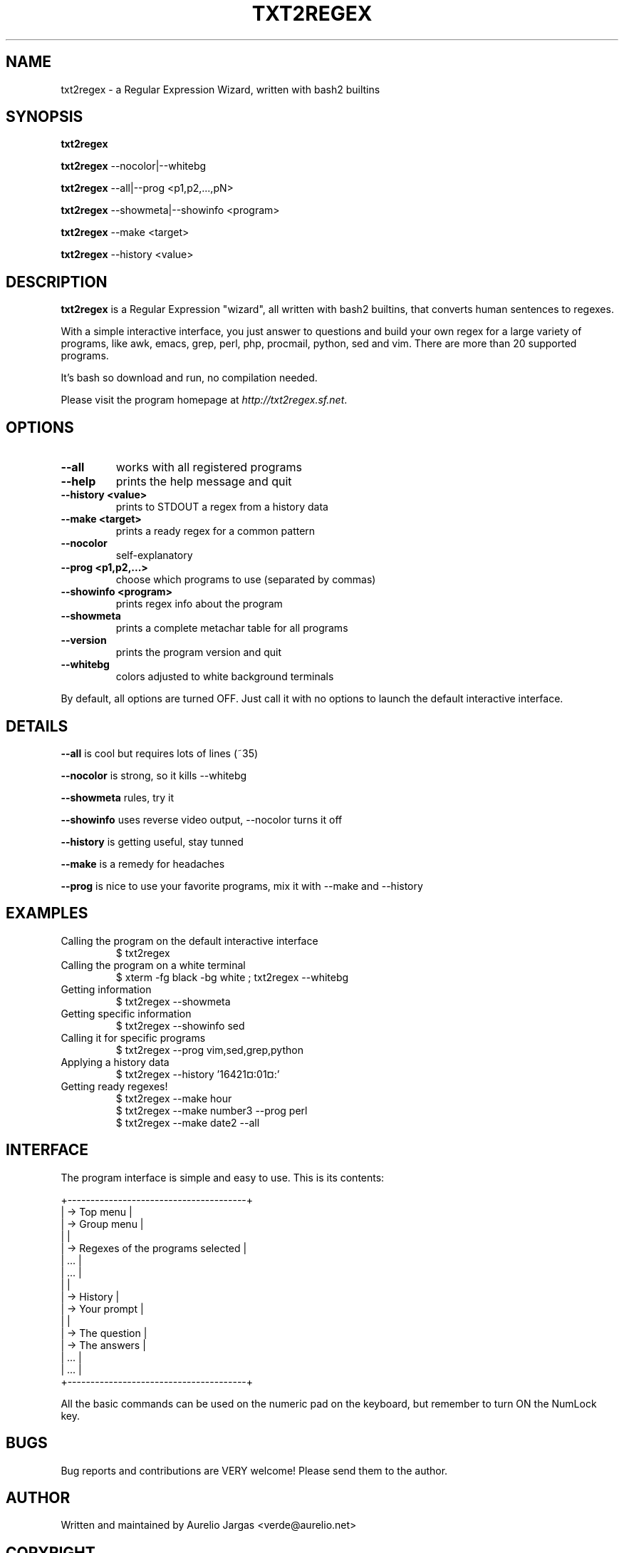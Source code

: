 .TH "TXT2REGEX" 1 "September, 28th - 2004" ""

.SH NAME
.P
txt2regex \- a Regular Expression Wizard, written with bash2 builtins

.SH SYNOPSIS
.P
\fBtxt2regex\fR

.P
\fBtxt2regex\fR \-\-nocolor|\-\-whitebg

.P
\fBtxt2regex\fR \-\-all|\-\-prog <p1,p2,...,pN>

.P
\fBtxt2regex\fR \-\-showmeta|\-\-showinfo <program>

.P
\fBtxt2regex\fR \-\-make <target>

.P
\fBtxt2regex\fR \-\-history <value>

.SH DESCRIPTION
.P
\fBtxt2regex\fR is a Regular Expression "wizard", all written with bash2
builtins, that converts human sentences to regexes.

.P
With a simple interactive interface, you just answer to questions and
build your own regex for a large variety of programs, like awk, emacs,
grep, perl, php, procmail, python, sed and vim. There are more than 20
supported programs.

.P
It's bash so download and run, no compilation needed.

.P
Please visit the program homepage at
\fIhttp://txt2regex.sf.net\fR.

.SH OPTIONS
.TP
\fB\-\-all\fR
works with all registered programs

.TP
\fB\-\-help\fR
prints the help message and quit

.TP
\fB\-\-history <value>\fR
prints to STDOUT a regex from a history data

.TP
\fB\-\-make <target>\fR
prints a ready regex for a common pattern

.TP
\fB\-\-nocolor\fR
self\-explanatory

.TP
\fB\-\-prog <p1,p2,...>\fR
choose which programs to use (separated by commas)

.TP
\fB\-\-showinfo <program>\fR
prints regex info about the program

.TP
\fB\-\-showmeta\fR
prints a complete metachar table for all programs

.TP
\fB\-\-version\fR
prints the program version and quit

.TP
\fB\-\-whitebg\fR
colors adjusted to white background terminals

.P
By default, all options are turned OFF. Just call it with no options
to launch the default interactive interface.

.SH DETAILS
.P
\fB\-\-all\fR is cool but requires lots of lines (~35)

.P
\fB\-\-nocolor\fR is strong, so it kills \-\-whitebg

.P
\fB\-\-showmeta\fR rules, try it

.P
\fB\-\-showinfo\fR uses reverse video output, \-\-nocolor turns it off

.P
\fB\-\-history\fR is getting useful, stay tunned

.P
\fB\-\-make\fR is a remedy for headaches

.P
\fB\-\-prog\fR is nice to use your favorite programs, mix it with \-\-make and \-\-history

.SH EXAMPLES
.TP
Calling the program on the default interactive interface
.nf
  $ txt2regex
.fi


.TP
Calling the program on a white terminal
.nf
  $ xterm -fg black -bg white ; txt2regex --whitebg
.fi


.TP
Getting information
.nf
  $ txt2regex --showmeta
.fi


.TP
Getting specific information
.nf
  $ txt2regex --showinfo sed
.fi


.TP
Calling it for specific programs
.nf
  $ txt2regex --prog vim,sed,grep,python
.fi


.TP
Applying a history data
.nf
  $ txt2regex --history '16421¤:01¤:'
.fi


.TP
Getting ready regexes!
.nf
  $ txt2regex --make hour
  $ txt2regex --make number3 --prog perl
  $ txt2regex --make date2 --all
.fi


.SH INTERFACE
.P
The program interface is simple and easy to use. This is its contents:

.nf
         +---------------------------------------+
         | -> Top menu                           |
         | -> Group menu                         |
         |                                       |
         | -> Regexes of the programs selected   |
         |    ...                                |
         |    ...                                |
         |                                       |
         | -> History                            |
         | -> Your prompt                        |
         |                                       |
         | -> The question                       |
         | -> The answers                        |
         |    ...                                |
         |    ...                                |
         +---------------------------------------+
.fi


.P
All the basic commands can be used on the numeric pad on the keyboard,
but remember to turn ON the NumLock key.

.TS
center, tab(^); cl.
 \fBCommand\fR^\fBDescription\fR
 \fB.\fR^Quit the program (with confirmation)
 \fB0\fR^Reset the Regular Expression
 \fB1\-9\fR^Answers the questions
 \fB*\fR^Toggles color ON/OFF
 \fB/\fR^Add/remove programs on/from the list
 \fB|\fR^Insert an alternation (where allowed)
 \fB(\fR^Open a new group (where allowed)
 \fB)\fR^Close the opened group (if any)
.TE


.SH BUGS
.P
Bug reports and contributions are VERY welcome!
Please send them to the author.

.SH AUTHOR
.P
Written and maintained by Aurelio Jargas <verde@aurelio.net>

.SH COPYRIGHT
.P
Copyright © 2000, 2001, 2002, 2003, 2004 Aurelio Jargas

.P
This is free software; see the source for copying conditions. There is
NO warranty; not even for MERCHANTABILITY or FITNESS FOR A PARTICULAR
PURPOSE.


.\" man code generated by txt2tags 2.0 (http://txt2tags.sf.net)
.\" cmdline: txt2tags -t man manpage.t2t

